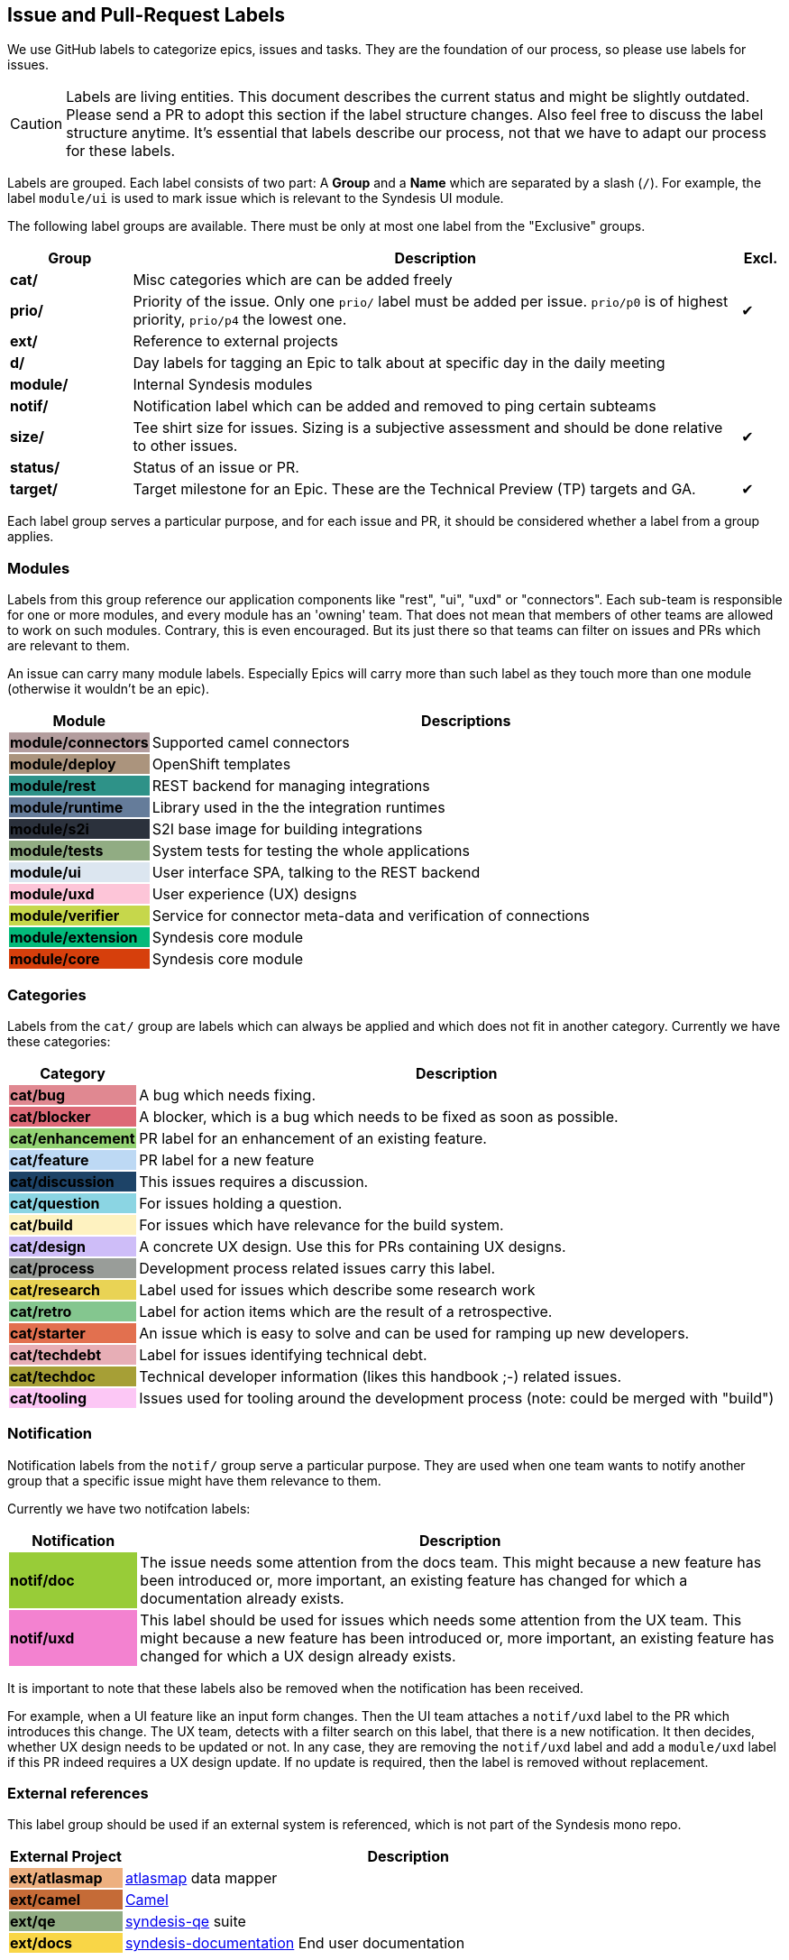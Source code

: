 
## Issue and Pull-Request Labels

We use GitHub labels to categorize epics, issues and tasks.
They are the foundation of our process, so please use labels for issues.

CAUTION: Labels are living entities. This document describes the current status and might be slightly outdated. Please send a PR to adopt this section if the label structure changes. Also feel free to discuss the label structure anytime. It's essential that labels describe our process, not that we have to adapt our process for these labels.

Labels are grouped.
Each label consists of two part:
A *Group* and a *Name* which are separated by a slash (`/`).
For example, the label `module/ui` is used to mark issue which is relevant to the Syndesis UI module.

The following label groups are available.
There must be only at most one label from the "Exclusive" groups.

[cols="3,15,^1",options="header"]
|===
| Group
| Description
| Excl.

| **cat/**
| Misc categories which are can be added freely
|

| **prio/**
| Priority of the issue. Only one `prio/` label must be added per issue. `prio/p0` is of highest priority, `prio/p4` the lowest one.
| ✔︎

| **ext/**
| Reference to external projects
|

| **d/**
| Day labels for tagging an Epic to talk about at specific day in the daily meeting
|

| **module/**
| Internal Syndesis modules
|

| **notif/**
| Notification label which can be added and removed to ping certain subteams
|

| **size/**
| Tee shirt size for issues. Sizing is a subjective assessment and should be done relative to other issues.
| ✔︎


| **status/**
| Status of an issue or PR.
|

| **target/**
| Target milestone for an Epic. These are the Technical Preview (TP) targets and GA.
| ✔︎
|===

Each label group serves a particular purpose, and for each issue and PR, it should be considered whether a label from a group applies.

### Modules

Labels from this group reference our application components like "rest", "ui", "uxd" or "connectors".
Each sub-team is responsible for one or more modules, and every module has an 'owning' team.
That does not mean that members of other teams are allowed to work on such modules.
Contrary, this is even encouraged.
But its just there so that teams can filter on issues and PRs which are relevant to them.

An issue can carry many module labels.
Especially Epics will carry more than such label as they touch more than one module (otherwise it wouldn't be an epic).

[cols="3,15",options="header"]
|===
|Module
|Descriptions

| **module/connectors**
{set:cellbgcolor:#b39d9e}
| Supported camel connectors
{set:cellbgcolor!}

| **module/deploy**
{set:cellbgcolor:#ab947d}
| OpenShift templates
{set:cellbgcolor!}

| [white]**module/rest**
{set:cellbgcolor:#2e9288}
| REST backend for managing integrations
{set:cellbgcolor!}

| [white]**module/runtime**
{set:cellbgcolor:#657c9a}
| Library used in the the integration runtimes
{set:cellbgcolor!}

| [white]**module/s2i**
{set:cellbgcolor:#2b313c}
| S2I base image for building integrations
{set:cellbgcolor!}

| **module/tests**
{set:cellbgcolor:#91ac83}
| System tests for testing the whole applications
{set:cellbgcolor!}

| **module/ui**
{set:cellbgcolor:#dce6f0}
| User interface SPA, talking to the REST backend
{set:cellbgcolor!}

| **module/uxd**
{set:cellbgcolor:#fdc5d8}
| User experience (UX) designs
{set:cellbgcolor!}

| **module/verifier**
{set:cellbgcolor:#c6d74b}
| Service for connector meta-data and verification of connections
{set:cellbgcolor!}

| **module/extension**
{set:cellbgcolor:#03ba7a}
| Syndesis core module
{set:cellbgcolor!}

| **module/core**
{set:cellbgcolor:#d63f0c}
| Syndesis core module
{set:cellbgcolor!}
|===

### Categories

Labels from the `cat/` group are labels which can always be applied and which does not fit in another category.
Currently we have these categories:

[cols="3,15",options="header"]
|===
|Category
|Description

| **cat/bug**
{set:cellbgcolor:#e08891}
| A bug which needs fixing.
{set:cellbgcolor!}

| **cat/blocker**
{set:cellbgcolor:#dd6977}
| A blocker, which is a bug which needs to be fixed as soon as possible.
{set:cellbgcolor!}

| **cat/enhancement**
{set:cellbgcolor:#93d273}
| PR label for an enhancement of an existing feature.
{set:cellbgcolor!}

| **cat/feature**
{set:cellbgcolor:#bdd9f4}
| PR label for a new feature
{set:cellbgcolor!}

| [white]**cat/discussion**
{set:cellbgcolor:#1d4367}
| This issues requires a discussion.
{set:cellbgcolor!}

| **cat/question**
{set:cellbgcolor:#8bd5e3}
| For issues holding a question.
{set:cellbgcolor!}

| **cat/build**
{set:cellbgcolor:#fef2c0}
| For issues which have relevance for the build system.
{set:cellbgcolor!}

| **cat/design**
{set:cellbgcolor:#cebdf8}
| A concrete UX design. Use this for PRs containing UX designs.
{set:cellbgcolor!}

| **cat/process**
{set:cellbgcolor:#999D99}
| Development process related issues carry this label.
{set:cellbgcolor!}

| **cat/research**
{set:cellbgcolor:#e9d355}
| Label used for issues which describe some research work
{set:cellbgcolor!}

| **cat/retro**
{set:cellbgcolor:#84c68f}
| Label for action items which are the result of a retrospective.
{set:cellbgcolor!}

| **cat/starter**
{set:cellbgcolor:#e2704f}
| An issue which is easy to solve and can be used for ramping up new developers.
{set:cellbgcolor!}

| **cat/techdebt**
{set:cellbgcolor:#e7aeb6}
| Label for issues identifying technical debt.
{set:cellbgcolor!}

| **cat/techdoc**
{set:cellbgcolor:#A69F36}
| Technical developer information (likes this handbook ;-) related issues.
{set:cellbgcolor!}

| **cat/tooling**
{set:cellbgcolor:#fcc7f5}
| Issues used for tooling around the development process (note: could be merged with "build")
{set:cellbgcolor!}
|===

### Notification

Notification labels from the `notif/` group serve a particular purpose.
They are used when one team wants to notify another group that a specific issue might have them relevance to them.

Currently we have two notifcation labels:

[cols="3,15",options="header"]
|===
|Notification
|Description

| **notif/doc**
{set:cellbgcolor:#98cc38}
| The issue needs some attention from the docs team. This might because a new feature has been introduced or, more important, an existing feature has changed for which a documentation already exists.
{set:cellbgcolor!}

| **notif/uxd**
{set:cellbgcolor:#f382d0}
| This label should be used for issues which needs some attention from the UX team. This might because a new feature has been introduced or, more important, an existing feature has changed for which a UX design already exists.
{set:cellbgcolor!}
|===

It is important to note that these labels also be removed when the notification has been received.

For example, when a UI feature like an input form changes.
Then the UI team attaches a `notif/uxd` label to the PR which introduces this change.
The UX team, detects with a filter search on this label, that there is a new notification.
It then decides, whether UX design needs to be updated or not.
In any case, they are removing the `notif/uxd` label and add a `module/uxd` label if this PR indeed requires a UX design update.
If no update is required, then the label is removed without replacement.

### External references

This label group should be used if an external system is referenced, which is not part of the Syndesis mono repo.

[cols="3,15",options="header"]
|===
|External Project
|Description


| **ext/atlasmap**
{set:cellbgcolor:#edb080}
| https://github.com/atlasmap/atlasmap[atlasmap] data mapper
{set:cellbgcolor!}

| [white]**ext/camel**
{set:cellbgcolor:#c56b37}
| https://camel.apache.org[Camel]
{set:cellbgcolor!}

| **ext/qe**
{set:cellbgcolor:#91ac83}
| https://github.com/syndesisio/syndesis-qe[syndesis-qe] suite
{set:cellbgcolor!}

| **ext/docs**
{set:cellbgcolor:#f9d647}
| https://github.com/syndesisio/syndesis-documentation[syndesis-documentation] End user documentation
{set:cellbgcolor!}
|===

For the future, we plan to add more of these external repos into the Syndesis mono repo (like documentation or QE).
If this happens, then labels should be converted to `module/` kind of labels.

### Daily Meeting Labels

This category holds five labels: [#f00]`d/mon`, `d/tue`, `d/wed`, `d/thu`, `d/fri`, one for each working day.
They are used to mark an Epic so that it is talked about the daily meeting on that day.
The reason for this selection is, that we want to keep the daily meetings still for 15 mins but don't yet want to split up.
More than one of such label can and actually should be added to one Epic.
At least two-day labels must be added to an epic.

[cols="3,15",options="header"]
|===
|Status
|Daily Meeting

| [white]**d/mon**
{set:cellbgcolor:#644288}
| Monday
{set:cellbgcolor!}

| [white]**d/tue**
{set:cellbgcolor:#644288}
| Tuesday
{set:cellbgcolor!}

| [white]**d/wed**
{set:cellbgcolor:#644288}
| Wednesday
{set:cellbgcolor!}

| [white]**d/thu**
{set:cellbgcolor:#644288}
| Thursday
{set:cellbgcolor!}

| [white]**d/fri**
{set:cellbgcolor:#644288}
| Friday
{set:cellbgcolor!}
|===

### Status

Status labels are unique since they may trigger some automatic actions.

The current status labels are:

[cols="3,15",options="header"]
|===
|Status
|Description

| [white]**status/blocked**
{set:cellbgcolor:#ad0009}
| The current issue is blocked by another issue. Refer to the issue itself to see what is blocking this issued. This label is purely informal.
{set:cellbgcolor!}

| **approved**
{set:cellbgcolor:#0ffa16}
| This label will be automatically applied to a PR as soon as the PR has been approved at the end of a review. It is an indicator for our PR bot to automatically merge the pull request if it passes all required tests. (Note: Should probably be renamed to `status/approved`)
{set:cellbgcolor!}

| **status/wip**
{set:cellbgcolor:#f5c73f}
| This is a PR request label which should be used for "Work-in-Progress" kind of PRs which has been submitted for early review. If this label is present on a PR, the PR is not merged, even when it is "Approved"
{set:cellbgcolor!}

| **status/2s2f**
{set:cellbgcolor:#fdfcb6}
| Use this label to mark issues which should be self-merged without requiring a PR review, because of its "too small to fail". Be very careful with this label, and remember a review is a service to you to help in your code quality. It is alone your responsibility when you chose this label. It's useful for minor doc updates or one line where you are 100% sure that it doesn't break the system. Please use it sparingly and responsibly. (_Need still to be implemented_)
{set:cellbgcolor!}
